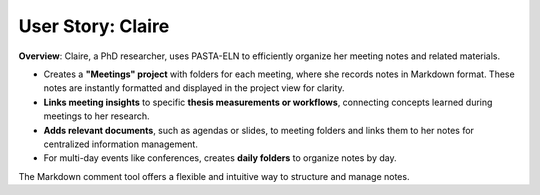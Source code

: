 .. _user_claire:

User Story: Claire
==================

.. raw:: html

   <div class="three-columns">
      <a href="index.html" class="back-button" style="flex: 1; height: 25px;"><b>&larr; Back</b></a>
      <div style="flex: 12;">
         <h2>User Story: Recording Meeting Notes</h2>
      </div>
   </div>

**Overview**: Claire, a PhD researcher, uses PASTA-ELN to efficiently organize her meeting notes and related materials.

* Creates a **"Meetings" project** with folders for each meeting, where she records notes in Markdown format. These notes are instantly formatted and displayed in the project view for clarity.
* **Links meeting insights** to specific **thesis measurements or workflows**, connecting concepts learned during meetings to her research.
* **Adds relevant documents**, such as agendas or slides, to meeting folders and links them to her notes for centralized information management.
* For multi-day events like conferences, creates **daily folders** to organize notes by day.

The Markdown comment tool offers a flexible and intuitive way to structure and manage notes.

.. raw:: html

   <a href="index.html" class="back-button" style="flex: 1; height: 25px;"><b>&larr; Back</b></a>
   <span style="float: right"><img src="_static/pasta_logo.svg" alt="logo" style="width: 60px;"/></span>
